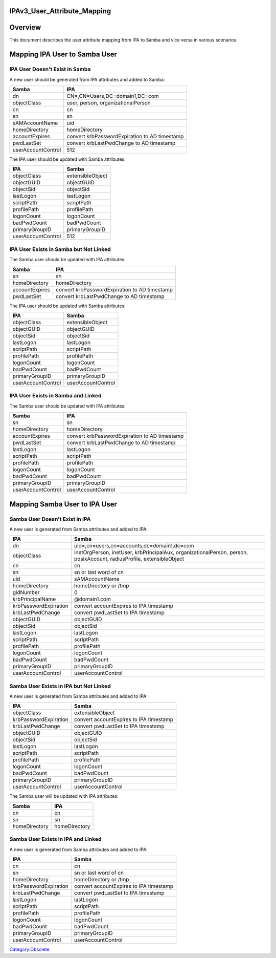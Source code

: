 IPAv3_User_Attribute_Mapping
============================

Overview
========

This document describes the user attribute mapping from IPA to Samba and
vice versa in various scenarios.



Mapping IPA User to Samba User
==============================



IPA User Doesn't Exist in Samba
-------------------------------

A new user should be generated from IPA attributes and added to Samba:

================== =============================================
Samba              IPA
================== =============================================
dn                 CN=,CN=Users,DC=domain1,DC=com
objectClass        user, person, organizationalPerson
cn                 cn
sn                 sn
sAMAccountName     uid
homeDirectory      homeDirectory
accountExpires     convert krbPasswordExpiration to AD timestamp
pwdLastSet         convert krbLastPwdChange to AD timestamp
userAccountControl 512
================== =============================================

The IPA user should be updated with Samba attributes:

================== ================
IPA                Samba
================== ================
objectClass        extensibleObject
objectGUID         objectGUID
objectSid          objectSid
lastLogon          lastLogon
scriptPath         scriptPath
profilePath        profilePath
logonCount         logonCount
badPwdCount        badPwdCount
primaryGroupID     primaryGroupID
userAccountControl 512
================== ================



IPA User Exists in Samba but Not Linked
---------------------------------------

The Samba user should be updated with IPA attributes:

============== =============================================
Samba          IPA
============== =============================================
sn             sn
homeDirectory  homeDirectory
accountExpires convert krbPasswordExpiration to AD timestamp
pwdLastSet     convert krbLastPwdChange to AD timestamp
============== =============================================

The IPA user should be updated with Samba attributes:

================== ==================
IPA                Samba
================== ==================
objectClass        extensibleObject
objectGUID         objectGUID
objectSid          objectSid
lastLogon          lastLogon
scriptPath         scriptPath
profilePath        profilePath
logonCount         logonCount
badPwdCount        badPwdCount
primaryGroupID     primaryGroupID
userAccountControl userAccountControl
================== ==================



IPA User Exists in Samba and Linked
-----------------------------------

The Samba user should be updated with IPA attributes:

================== =============================================
Samba              IPA
================== =============================================
sn                 sn
homeDirectory      homeDirectory
accountExpires     convert krbPasswordExpiration to AD timestamp
pwdLastSet         convert krbLastPwdChange to AD timestamp
lastLogon          lastLogon
scriptPath         scriptPath
profilePath        profilePath
logonCount         logonCount
badPwdCount        badPwdCount
primaryGroupID     primaryGroupID
userAccountControl userAccountControl
================== =============================================



Mapping Samba User to IPA User
==============================



Samba User Doesn't Exist in IPA
-------------------------------

A new user is generated from Samba attributes and added to IPA:

+-----------------------+---------------------------------------------+
| IPA                   | Samba                                       |
+=======================+=============================================+
| dn                    | uid=,cn=users,cn=accounts,dc=domain1,dc=com |
+-----------------------+---------------------------------------------+
| objectClass           | inetOrgPerson, inetUser, krbPrincipalAux,   |
|                       | organizationalPerson, person, posixAccount, |
|                       | radiusProfile, extensibleObject             |
+-----------------------+---------------------------------------------+
| cn                    | cn                                          |
+-----------------------+---------------------------------------------+
| sn                    | sn or last word of cn                       |
+-----------------------+---------------------------------------------+
| uid                   | sAMAccountName                              |
+-----------------------+---------------------------------------------+
| homeDirectory         | homeDirectory or /tmp                       |
+-----------------------+---------------------------------------------+
| gidNumber             | 0                                           |
+-----------------------+---------------------------------------------+
| krbPrincipalName      | @domain1.com                                |
+-----------------------+---------------------------------------------+
| krbPasswordExpiration | convert accountExpires to IPA timestamp     |
+-----------------------+---------------------------------------------+
| krbLastPwdChange      | convert pwdLastSet to IPA timestamp         |
+-----------------------+---------------------------------------------+
| objectGUID            | objectGUID                                  |
+-----------------------+---------------------------------------------+
| objectSid             | objectSid                                   |
+-----------------------+---------------------------------------------+
| lastLogon             | lastLogon                                   |
+-----------------------+---------------------------------------------+
| scriptPath            | scriptPath                                  |
+-----------------------+---------------------------------------------+
| profilePath           | profilePath                                 |
+-----------------------+---------------------------------------------+
| logonCount            | logonCount                                  |
+-----------------------+---------------------------------------------+
| badPwdCount           | badPwdCount                                 |
+-----------------------+---------------------------------------------+
| primaryGroupID        | primaryGroupID                              |
+-----------------------+---------------------------------------------+
| userAccountControl    | userAccountControl                          |
+-----------------------+---------------------------------------------+



Samba User Exists in IPA but Not Linked
---------------------------------------

A new user is generated from Samba attributes and added to IPA:

===================== =======================================
IPA                   Samba
===================== =======================================
objectClass           extensibleObject
krbPasswordExpiration convert accountExpires to IPA timestamp
krbLastPwdChange      convert pwdLastSet to IPA timestamp
objectGUID            objectGUID
objectSid             objectSid
lastLogon             lastLogon
scriptPath            scriptPath
profilePath           profilePath
logonCount            logonCount
badPwdCount           badPwdCount
primaryGroupID        primaryGroupID
userAccountControl    userAccountControl
===================== =======================================

The Samba user will be updated with IPA attributes:

============= =============
Samba         IPA
============= =============
cn            cn
sn            sn
homeDirectory homeDirectory
============= =============



Samba User Exists in IPA and Linked
-----------------------------------

A new user is generated from Samba attributes and added to IPA:

===================== =======================================
IPA                   Samba
===================== =======================================
cn                    cn
sn                    sn or last word of cn
homeDirectory         homeDirectory or /tmp
krbPasswordExpiration convert accountExpires to IPA timestamp
krbLastPwdChange      convert pwdLastSet to IPA timestamp
lastLogon             lastLogon
scriptPath            scriptPath
profilePath           profilePath
logonCount            logonCount
badPwdCount           badPwdCount
primaryGroupID        primaryGroupID
userAccountControl    userAccountControl
===================== =======================================

`Category:Obsolete <Category:Obsolete>`__